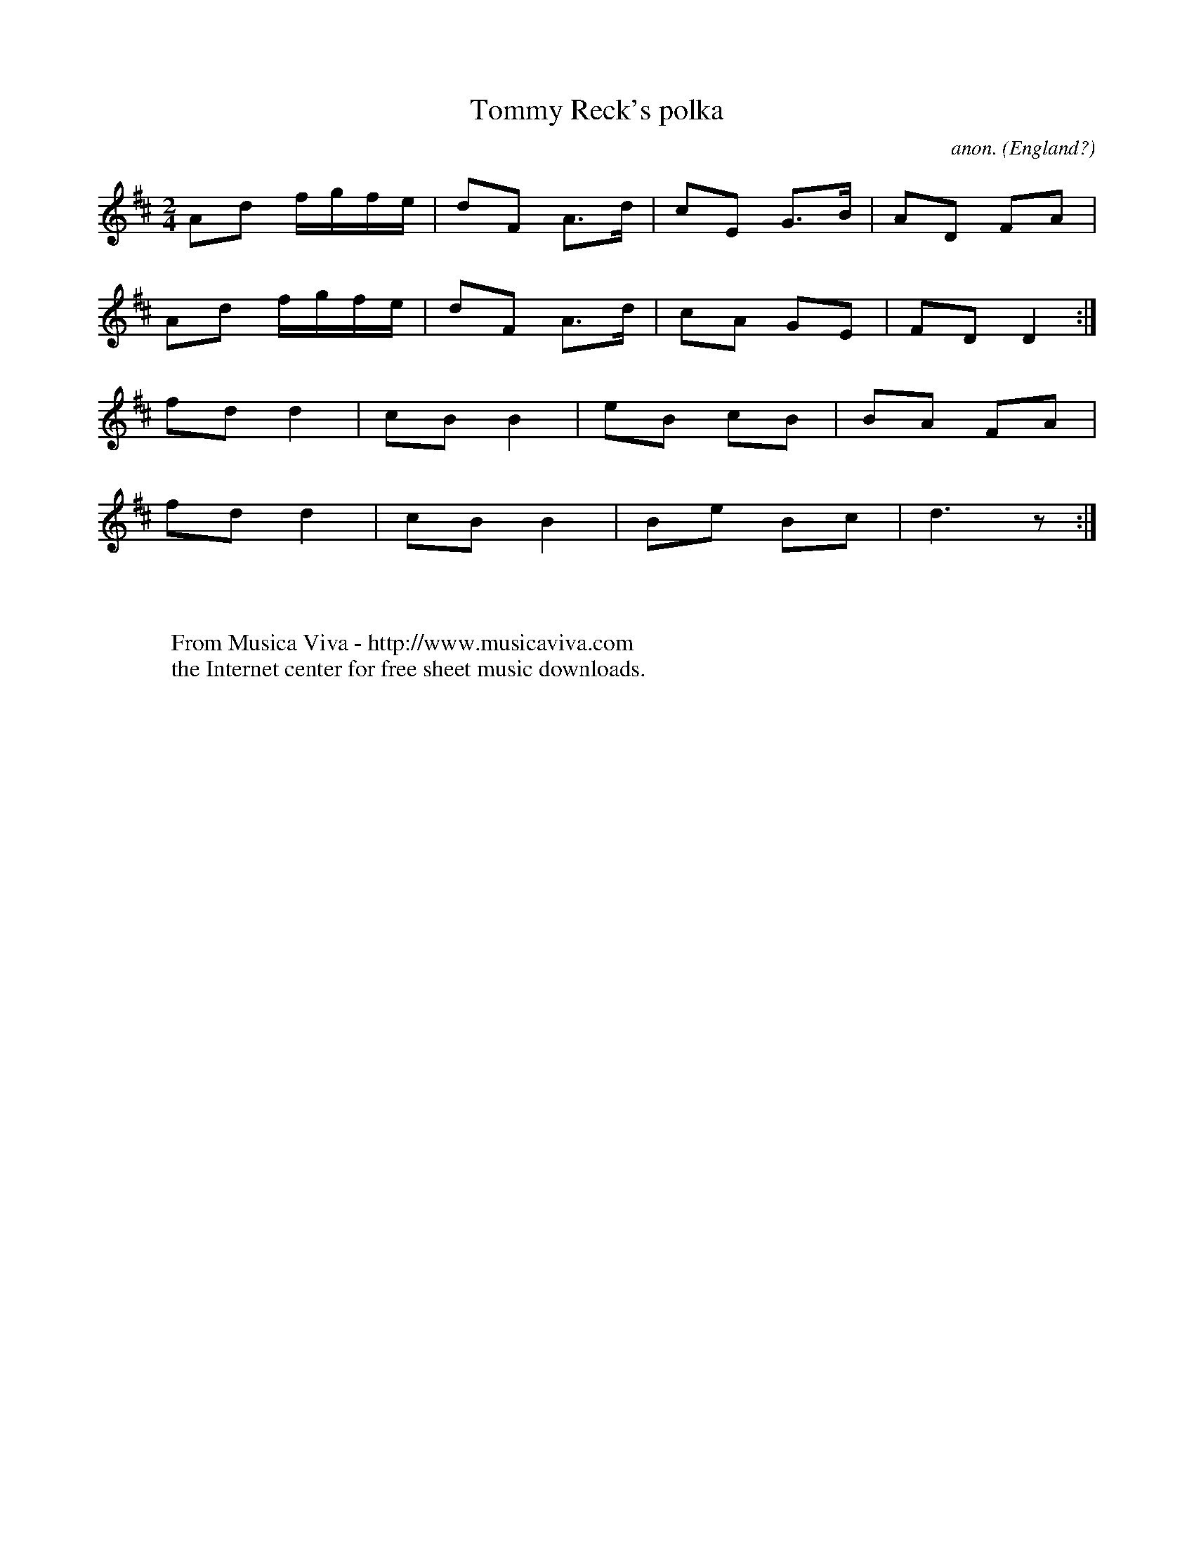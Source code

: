 X:8306
T:Tommy Reck's polka
C:anon.
O:England?
S:T. Reck
R:Polka
Z:J Walsh
F:http://abc.musicaviva.com/tunes/england/tommy-reck.abc
%Posted April 28th 2002 at abcusers by Phil Taylor.
M:2/4
K:D
A2d2 fgfe|d2F2 A3d|c2E2 G3B|A2D2 F2A2|
A2d2 fgfe|d2F2 A3d|c2A2 G2E2|F2D2 D4:|
f2d2 d4|c2B2 B4|e2B2 c2B2|B2A2 F2A2|
f2d2 d4|c2B2 B4|B2e2 B2c2|d6 z2:|
W:
W:
W:  From Musica Viva - http://www.musicaviva.com
W:  the Internet center for free sheet music downloads.

